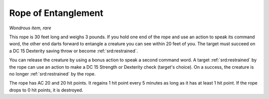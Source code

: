 
.. _srd:rope-of-entanglement:

Rope of Entanglement
------------------------------------------------------


*Wondrous item, rare*

This rope is 30 feet long and weighs 3 pounds. If you hold one end of
the rope and use an action to speak its command word, the other end
darts forward to entangle a creature you can see within 20 feet of you.
The target must succeed on a DC 15 Dexterity saving throw or become
:ref:`srd:restrained`.

You can release the creature by using a bonus action to speak a second
command word. A target :ref:`srd:restrained` by the rope can use an action to make
a DC 15 Strength or Dexterity check (target's choice). On a success, the
creature is no longer :ref:`srd:restrained` by the rope.

The rope has AC 20 and 20 hit points. It regains 1 hit point every 5
minutes as long as it has at least 1 hit point. If the rope drops to 0
hit points, it is destroyed.

